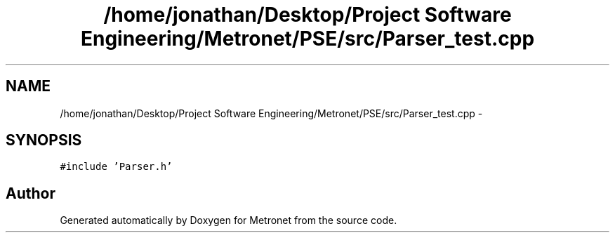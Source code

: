 .TH "/home/jonathan/Desktop/Project Software Engineering/Metronet/PSE/src/Parser_test.cpp" 3 "Thu Mar 16 2017" "Metronet" \" -*- nroff -*-
.ad l
.nh
.SH NAME
/home/jonathan/Desktop/Project Software Engineering/Metronet/PSE/src/Parser_test.cpp \- 
.SH SYNOPSIS
.br
.PP
\fC#include 'Parser\&.h'\fP
.br

.SH "Author"
.PP 
Generated automatically by Doxygen for Metronet from the source code\&.
